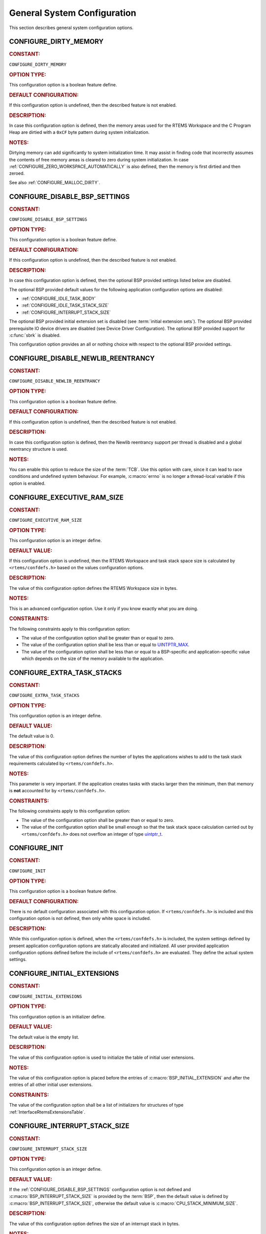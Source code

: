 .. SPDX-License-Identifier: CC-BY-SA-4.0

.. Copyright (C) 2020, 2023 embedded brains GmbH & Co. KG
.. Copyright (C) 1988, 2022 On-Line Applications Research Corporation (OAR)

.. This file is part of the RTEMS quality process and was automatically
.. generated.  If you find something that needs to be fixed or
.. worded better please post a report or patch to an RTEMS mailing list
.. or raise a bug report:
..
.. https://www.rtems.org/bugs.html
..
.. For information on updating and regenerating please refer to the How-To
.. section in the Software Requirements Engineering chapter of the
.. RTEMS Software Engineering manual.  The manual is provided as a part of
.. a release.  For development sources please refer to the online
.. documentation at:
..
.. https://docs.rtems.org

.. Generated from spec:/acfg/if/group-general

General System Configuration
============================

This section describes general system configuration options.

.. Generated from spec:/acfg/if/dirty-memory

.. raw:: latex

    \clearpage

.. index:: CONFIGURE_DIRTY_MEMORY

.. _CONFIGURE_DIRTY_MEMORY:

CONFIGURE_DIRTY_MEMORY
----------------------

.. rubric:: CONSTANT:

``CONFIGURE_DIRTY_MEMORY``

.. rubric:: OPTION TYPE:

This configuration option is a boolean feature define.

.. rubric:: DEFAULT CONFIGURATION:

If this configuration option is undefined, then the described feature is not
enabled.

.. rubric:: DESCRIPTION:

In case this configuration option is defined, then the memory areas used for
the RTEMS Workspace and the C Program Heap are dirtied with a ``0xCF`` byte
pattern during system initialization.

.. rubric:: NOTES:

Dirtying memory can add significantly to system initialization time.  It may
assist in finding code that incorrectly assumes the contents of free memory
areas is cleared to zero during system initialization.  In case
:ref:`CONFIGURE_ZERO_WORKSPACE_AUTOMATICALLY` is also defined, then the
memory is first dirtied and then zeroed.

See also :ref:`CONFIGURE_MALLOC_DIRTY`.

.. Generated from spec:/acfg/if/disable-bsp-settings

.. raw:: latex

    \clearpage

.. index:: CONFIGURE_DISABLE_BSP_SETTINGS

.. _CONFIGURE_DISABLE_BSP_SETTINGS:

CONFIGURE_DISABLE_BSP_SETTINGS
------------------------------

.. rubric:: CONSTANT:

``CONFIGURE_DISABLE_BSP_SETTINGS``

.. rubric:: OPTION TYPE:

This configuration option is a boolean feature define.

.. rubric:: DEFAULT CONFIGURATION:

If this configuration option is undefined, then the described feature is not
enabled.

.. rubric:: DESCRIPTION:

In case this configuration option is defined, then the optional BSP provided
settings listed below are disabled.

The optional BSP provided default values for the following application
configuration options are disabled:

* :ref:`CONFIGURE_IDLE_TASK_BODY`

* :ref:`CONFIGURE_IDLE_TASK_STACK_SIZE`

* :ref:`CONFIGURE_INTERRUPT_STACK_SIZE`

The optional BSP provided initial extension set is disabled (see
:term:`initial extension sets`).  The optional BSP provided
prerequisite IO device drivers are disabled (see
Device Driver Configuration).  The optional BSP provided support for
:c:func:`sbrk` is disabled.

This configuration option provides an all or nothing choice with respect to
the optional BSP provided settings.

.. Generated from spec:/acfg/if/disable-newlib-reentrancy

.. raw:: latex

    \clearpage

.. index:: CONFIGURE_DISABLE_NEWLIB_REENTRANCY

.. _CONFIGURE_DISABLE_NEWLIB_REENTRANCY:

CONFIGURE_DISABLE_NEWLIB_REENTRANCY
-----------------------------------

.. rubric:: CONSTANT:

``CONFIGURE_DISABLE_NEWLIB_REENTRANCY``

.. rubric:: OPTION TYPE:

This configuration option is a boolean feature define.

.. rubric:: DEFAULT CONFIGURATION:

If this configuration option is undefined, then the described feature is not
enabled.

.. rubric:: DESCRIPTION:

In case this configuration option is defined, then the Newlib reentrancy
support per thread is disabled and a global reentrancy structure is used.

.. rubric:: NOTES:

You can enable this option to reduce the size of the :term:`TCB`.  Use this
option with care, since it can lead to race conditions and undefined system
behaviour.  For example, :c:macro:`errno` is no longer a thread-local
variable if this option is enabled.

.. Generated from spec:/acfg/if/executive-ram-size

.. raw:: latex

    \clearpage

.. index:: CONFIGURE_EXECUTIVE_RAM_SIZE

.. _CONFIGURE_EXECUTIVE_RAM_SIZE:

CONFIGURE_EXECUTIVE_RAM_SIZE
----------------------------

.. rubric:: CONSTANT:

``CONFIGURE_EXECUTIVE_RAM_SIZE``

.. rubric:: OPTION TYPE:

This configuration option is an integer define.

.. rubric:: DEFAULT VALUE:

If this configuration option is undefined, then the RTEMS Workspace and task
stack space size is calculated by ``<rtems/confdefs.h>`` based on the
values configuration options.

.. rubric:: DESCRIPTION:

The value of this configuration option defines the RTEMS Workspace size in
bytes.

.. rubric:: NOTES:

This is an advanced configuration option.  Use it only if you know exactly
what you are doing.

.. rubric:: CONSTRAINTS:

The following constraints apply to this configuration option:

* The value of the configuration option shall be greater than or equal to zero.

* The value of the configuration option shall be less than or equal to
  `UINTPTR_MAX <https://en.cppreference.com/w/c/types/integer>`_.

* The value of the configuration option shall be less than or equal to a
  BSP-specific and application-specific value which depends on the size of the
  memory available to the application.

.. Generated from spec:/acfg/if/extra-task-stacks

.. raw:: latex

    \clearpage

.. index:: CONFIGURE_EXTRA_TASK_STACKS
.. index:: memory for task tasks

.. _CONFIGURE_EXTRA_TASK_STACKS:

CONFIGURE_EXTRA_TASK_STACKS
---------------------------

.. rubric:: CONSTANT:

``CONFIGURE_EXTRA_TASK_STACKS``

.. rubric:: OPTION TYPE:

This configuration option is an integer define.

.. rubric:: DEFAULT VALUE:

The default value is 0.

.. rubric:: DESCRIPTION:

The value of this configuration option defines the number of bytes the
applications wishes to add to the task stack requirements calculated by
``<rtems/confdefs.h>``.

.. rubric:: NOTES:

This parameter is very important.  If the application creates tasks with
stacks larger then the minimum, then that memory is **not** accounted for by
``<rtems/confdefs.h>``.

.. rubric:: CONSTRAINTS:

The following constraints apply to this configuration option:

* The value of the configuration option shall be greater than or equal to zero.

* The value of the configuration option shall be small enough so that the task
  stack space calculation carried out by ``<rtems/confdefs.h>`` does not
  overflow an integer of type `uintptr_t
  <https://en.cppreference.com/w/c/types/integer>`_.

.. Generated from spec:/acfg/if/init

.. raw:: latex

    \clearpage

.. index:: CONFIGURE_INIT

.. _CONFIGURE_INIT:

CONFIGURE_INIT
--------------

.. rubric:: CONSTANT:

``CONFIGURE_INIT``

.. rubric:: OPTION TYPE:

This configuration option is a boolean feature define.

.. rubric:: DEFAULT CONFIGURATION:

There is no default configuration associated with this configuration option.
If ``<rtems/confdefs.h>`` is included and this configuration option is not
defined, then only white space is included.

.. rubric:: DESCRIPTION:

While this configuration option is defined, when the ``<rtems/confdefs.h>``
is included, the system settings defined by present application configuration
options are statically allocated and initialized.  All user provided
application configuration options defined before the include of
``<rtems/confdefs.h>`` are evaluated.  They define the actual system
settings.

.. Generated from spec:/acfg/if/initial-extensions

.. raw:: latex

    \clearpage

.. index:: CONFIGURE_INITIAL_EXTENSIONS

.. _CONFIGURE_INITIAL_EXTENSIONS:

CONFIGURE_INITIAL_EXTENSIONS
----------------------------

.. rubric:: CONSTANT:

``CONFIGURE_INITIAL_EXTENSIONS``

.. rubric:: OPTION TYPE:

This configuration option is an initializer define.

.. rubric:: DEFAULT VALUE:

The default value is the empty list.

.. rubric:: DESCRIPTION:

The value of this configuration option is used to initialize the table of
initial user extensions.

.. rubric:: NOTES:

The value of this configuration option is placed before the entries of
:c:macro:`BSP_INITIAL_EXTENSION` and after the entries of all other
initial user extensions.

.. rubric:: CONSTRAINTS:

The value of the configuration option shall be a list of initializers for
structures of type :ref:`InterfaceRtemsExtensionsTable`.

.. Generated from spec:/acfg/if/interrupt-stack-size

.. raw:: latex

    \clearpage

.. index:: CONFIGURE_INTERRUPT_STACK_SIZE
.. index:: interrupt stack size

.. _CONFIGURE_INTERRUPT_STACK_SIZE:

CONFIGURE_INTERRUPT_STACK_SIZE
------------------------------

.. rubric:: CONSTANT:

``CONFIGURE_INTERRUPT_STACK_SIZE``

.. rubric:: OPTION TYPE:

This configuration option is an integer define.

.. rubric:: DEFAULT VALUE:

If the :ref:`CONFIGURE_DISABLE_BSP_SETTINGS` configuration option is not defined and
:c:macro:`BSP_INTERRUPT_STACK_SIZE` is provided by the
:term:`BSP`, then the default value is defined by
:c:macro:`BSP_INTERRUPT_STACK_SIZE`, otherwise the default value is
:c:macro:`CPU_STACK_MINIMUM_SIZE`.

.. rubric:: DESCRIPTION:

The value of this configuration option defines the size of an interrupt stack
in bytes.

.. rubric:: NOTES:

There is one interrupt stack available for each configured processor
(:ref:`CONFIGURE_MAXIMUM_PROCESSORS`).  The interrupt stack areas are
statically allocated in a special linker section (``.rtemsstack.interrupt``).
The placement of this linker section is BSP-specific.

Some BSPs use the interrupt stack as the initialization stack which is used
to perform the sequential system initialization before the multithreading
is started.

The interrupt stacks are covered by the stack checker, see
:ref:`CONFIGURE_STACK_CHECKER_ENABLED`.  However, using a too small interrupt stack
size may still result in undefined behaviour.

The interrupt stack size may depend on the interrupt priority settings, see
also :ref:`InterfaceRtemsInterruptSetPriority`.

In releases before RTEMS 5.1 the default value was
:ref:`CONFIGURE_MINIMUM_TASK_STACK_SIZE` instead of
:c:macro:`CPU_STACK_MINIMUM_SIZE`.

.. rubric:: CONSTRAINTS:

The following constraints apply to this configuration option:

* The value of the configuration option shall be greater than or equal to a
  BSP-specific and application-specific minimum value.

* The value of the configuration option shall be small enough so that the
  interrupt stack area calculation carried out by ``<rtems/confdefs.h>`` does
  not overflow an integer of type `size_t
  <https://en.cppreference.com/w/c/types/size_t>`_.

* The value of the configuration option shall be aligned according to
  :c:macro:`CPU_INTERRUPT_STACK_ALIGNMENT`.

.. Generated from spec:/acfg/if/malloc-dirty

.. raw:: latex

    \clearpage

.. index:: CONFIGURE_MALLOC_DIRTY

.. _CONFIGURE_MALLOC_DIRTY:

CONFIGURE_MALLOC_DIRTY
----------------------

.. rubric:: CONSTANT:

``CONFIGURE_MALLOC_DIRTY``

.. rubric:: OPTION TYPE:

This configuration option is a boolean feature define.

.. rubric:: DEFAULT CONFIGURATION:

If this configuration option is undefined, then the described feature is not
enabled.

.. rubric:: DESCRIPTION:

In case this configuration option is defined, then each memory area returned
by C Program Heap allocator functions such as :c:func:`malloc` is dirtied
with a ``0xCF`` byte pattern before it is handed over to the application.

.. rubric:: NOTES:

The dirtying performed by this option is carried out for each successful
memory allocation from the C Program Heap in contrast to
:ref:`CONFIGURE_DIRTY_MEMORY` which dirties the memory only once during the
system initialization.

.. Generated from spec:/acfg/if/max-file-descriptors

.. raw:: latex

    \clearpage

.. index:: CONFIGURE_MAXIMUM_FILE_DESCRIPTORS
.. index:: maximum file descriptors

.. _CONFIGURE_MAXIMUM_FILE_DESCRIPTORS:

CONFIGURE_MAXIMUM_FILE_DESCRIPTORS
----------------------------------

.. rubric:: CONSTANT:

``CONFIGURE_MAXIMUM_FILE_DESCRIPTORS``

.. rubric:: OPTION TYPE:

This configuration option is an integer define.

.. rubric:: DEFAULT VALUE:

The default value is 3.

.. rubric:: DESCRIPTION:

The value of this configuration option defines the maximum number of file
like objects that can be concurrently open.

.. rubric:: NOTES:

The default value of three file descriptors allows RTEMS to support standard
input, output, and error I/O streams on :file:`/dev/console`.

.. rubric:: CONSTRAINTS:

The following constraints apply to this configuration option:

* The value of the configuration option shall be greater than or equal to zero.

* The value of the configuration option shall be less than or equal to
  `SIZE_MAX <https://en.cppreference.com/w/c/types/limits>`_.

* The value of the configuration option shall be less than or equal to a
  BSP-specific and application-specific value which depends on the size of the
  memory available to the application.

.. Generated from spec:/acfg/if/max-processors

.. raw:: latex

    \clearpage

.. index:: CONFIGURE_MAXIMUM_PROCESSORS

.. _CONFIGURE_MAXIMUM_PROCESSORS:

CONFIGURE_MAXIMUM_PROCESSORS
----------------------------

.. rubric:: CONSTANT:

``CONFIGURE_MAXIMUM_PROCESSORS``

.. rubric:: OPTION TYPE:

This configuration option is an integer define.

.. rubric:: DEFAULT VALUE:

The default value is 1.

.. rubric:: DESCRIPTION:

The value of this configuration option defines the maximum number of
processors an application intends to use.  The number of actually available
processors depends on the hardware and may be less.  It is recommended to use
the smallest value suitable for the application in order to save memory.
Each processor needs an IDLE task stack and interrupt stack for example.

.. rubric:: NOTES:

If there are more processors available than configured, the rest will be
ignored.

This configuration option is only evaluated in SMP configurations of RTEMS
(e.g. RTEMS was built with the SMP build configuration option enabled).
In all other configurations it has no effect.

.. rubric:: CONSTRAINTS:

The following constraints apply to this configuration option:

* The value of the configuration option shall be greater than or equal to one.

* The value of the configuration option shall be less than or equal to
  :c:macro:`CPU_MAXIMUM_PROCESSORS`.

.. Generated from spec:/acfg/if/max-thread-local-storage-size

.. raw:: latex

    \clearpage

.. index:: CONFIGURE_MAXIMUM_THREAD_LOCAL_STORAGE_SIZE

.. _CONFIGURE_MAXIMUM_THREAD_LOCAL_STORAGE_SIZE:

CONFIGURE_MAXIMUM_THREAD_LOCAL_STORAGE_SIZE
-------------------------------------------

.. rubric:: CONSTANT:

``CONFIGURE_MAXIMUM_THREAD_LOCAL_STORAGE_SIZE``

.. rubric:: OPTION TYPE:

This configuration option is an integer define.

.. rubric:: DEFAULT VALUE:

The default value is 0.

.. rubric:: DESCRIPTION:

If the value of this configuration option is greater than zero, then it
defines the maximum thread-local storage size, otherwise the thread-local
storage size is defined by the linker depending on the thread-local storage
objects used by the application in the statically-linked executable.

.. rubric:: NOTES:

This configuration option can be used to reserve space for the dynamic linking
of modules with thread-local storage objects.

If the thread-local storage size defined by the thread-local storage
objects used by the application in the statically-linked executable is greater
than a non-zero value of this configuration option, then a fatal error will
occur during system initialization.

Use :c:func:`RTEMS_ALIGN_UP` and
:c:macro:`RTEMS_TASK_STORAGE_ALIGNMENT` to adjust the size to meet the
minimum alignment requirement of a thread-local storage area.

The actual thread-local storage size is determined when the application
executable is linked.  The ``rtems-exeinfo`` command line tool included in
the RTEMS Tools can be used to obtain the thread-local storage size and
alignment of an application executable.

.. rubric:: CONSTRAINTS:

The following constraints apply to this configuration option:

* The value of the configuration option shall be greater than or equal to zero.

* The value of the configuration option shall be less than or equal to
  `SIZE_MAX <https://en.cppreference.com/w/c/types/limits>`_.

* The value of the configuration option shall be an integral multiple of
  :c:macro:`RTEMS_TASK_STORAGE_ALIGNMENT`.

.. Generated from spec:/acfg/if/max-thread-name-size

.. raw:: latex

    \clearpage

.. index:: CONFIGURE_MAXIMUM_THREAD_NAME_SIZE
.. index:: maximum thread name size

.. _CONFIGURE_MAXIMUM_THREAD_NAME_SIZE:

CONFIGURE_MAXIMUM_THREAD_NAME_SIZE
----------------------------------

.. rubric:: CONSTANT:

``CONFIGURE_MAXIMUM_THREAD_NAME_SIZE``

.. rubric:: OPTION TYPE:

This configuration option is an integer define.

.. rubric:: DEFAULT VALUE:

The default value is 16.

.. rubric:: DESCRIPTION:

The value of this configuration option defines the maximum thread name size
including the terminating ``NUL`` character.

.. rubric:: NOTES:

The default value was chosen for Linux compatibility, see
`pthread_setname_np() <http://man7.org/linux/man-pages/man3/pthread_setname_np.3.html>`_.

The size of the thread control block is increased by the maximum thread name
size.

This configuration option is available since RTEMS 5.1.

.. rubric:: CONSTRAINTS:

The following constraints apply to this configuration option:

* The value of the configuration option shall be greater than or equal to zero.

* The value of the configuration option shall be less than or equal to
  `SIZE_MAX <https://en.cppreference.com/w/c/types/limits>`_.

* The value of the configuration option shall be less than or equal to a
  BSP-specific and application-specific value which depends on the size of the
  memory available to the application.

.. Generated from spec:/acfg/if/memory-overhead

.. raw:: latex

    \clearpage

.. index:: CONFIGURE_MEMORY_OVERHEAD

.. _CONFIGURE_MEMORY_OVERHEAD:

CONFIGURE_MEMORY_OVERHEAD
-------------------------

.. rubric:: CONSTANT:

``CONFIGURE_MEMORY_OVERHEAD``

.. rubric:: OPTION TYPE:

This configuration option is an integer define.

.. rubric:: DEFAULT VALUE:

The default value is 0.

.. rubric:: DESCRIPTION:

The value of this configuration option defines the number of kilobytes the
application wishes to add to the RTEMS Workspace size calculated by
``<rtems/confdefs.h>``.

.. rubric:: NOTES:

This configuration option should only be used when it is suspected that a bug
in ``<rtems/confdefs.h>`` has resulted in an underestimation.  Typically the
memory allocation will be too low when an application does not account for
all message queue buffers or task stacks, see
:ref:`CONFIGURE_MESSAGE_BUFFER_MEMORY`.

.. rubric:: CONSTRAINTS:

The following constraints apply to this configuration option:

* The value of the configuration option shall be greater than or equal to zero.

* The value of the configuration option shall be less than or equal to a
  BSP-specific and application-specific value which depends on the size of the
  memory available to the application.

* The value of the configuration option shall be small enough so that the RTEMS
  Workspace size calculation carried out by ``<rtems/confdefs.h>`` does not
  overflow an integer of type `uintptr_t
  <https://en.cppreference.com/w/c/types/integer>`_.

.. Generated from spec:/acfg/if/message-buffer-memory

.. raw:: latex

    \clearpage

.. index:: CONFIGURE_MESSAGE_BUFFER_MEMORY
.. index:: configure message queue buffer memory
.. index:: CONFIGURE_MESSAGE_BUFFERS_FOR_QUEUE
.. index:: memory for a single message queue's buffers

.. _CONFIGURE_MESSAGE_BUFFER_MEMORY:

CONFIGURE_MESSAGE_BUFFER_MEMORY
-------------------------------

.. rubric:: CONSTANT:

``CONFIGURE_MESSAGE_BUFFER_MEMORY``

.. rubric:: OPTION TYPE:

This configuration option is an integer define.

.. rubric:: DEFAULT VALUE:

The default value is 0.

.. rubric:: DESCRIPTION:

The value of this configuration option defines the number of bytes reserved
for message queue buffers in the RTEMS Workspace.

.. rubric:: NOTES:

The configuration options :ref:`CONFIGURE_MAXIMUM_MESSAGE_QUEUES` and
:ref:`CONFIGURE_MAXIMUM_POSIX_MESSAGE_QUEUES` define only how many message
queues can be created by the application.  The memory for the message
buffers is configured by this option.  For each message queue you have to
reserve some memory for the message buffers.  The size depends on the
maximum number of pending messages and the maximum size of the messages of
a message queue.  Use the ``CONFIGURE_MESSAGE_BUFFERS_FOR_QUEUE()`` macro
to specify the message buffer memory for each message queue and sum them up
to define the value for ``CONFIGURE_MAXIMUM_MESSAGE_QUEUES``.

The interface for the ``CONFIGURE_MESSAGE_BUFFERS_FOR_QUEUE()`` help
macro is as follows:

.. code-block:: c

    CONFIGURE_MESSAGE_BUFFERS_FOR_QUEUE( max_messages, max_msg_size )

Where ``max_messages`` is the maximum number of pending messages and
``max_msg_size`` is the maximum size in bytes of the messages of the
corresponding message queue.  Both parameters shall be compile time
constants.  Not using this help macro (e.g. just using
``max_messages * max_msg_size``) may result in an underestimate of the
RTEMS Workspace size.

The following example illustrates how the
``CONFIGURE_MESSAGE_BUFFERS_FOR_QUEUE()`` help macro can be used to assist in
calculating the message buffer memory required.  In this example, there are
two message queues used in this application.  The first message queue has a
maximum of 24 pending messages with the message structure defined by the
type ``one_message_type``.  The other message queue has a maximum of 500
pending messages with the message structure defined by the type
``other_message_type``.

.. code-block:: c

    #define CONFIGURE_MESSAGE_BUFFER_MEMORY ( \
        CONFIGURE_MESSAGE_BUFFERS_FOR_QUEUE( \
          24, \
          sizeof( one_message_type ) \
        ) \
        + CONFIGURE_MESSAGE_BUFFERS_FOR_QUEUE( \
          500, \
          sizeof( other_message_type ) \
        ) \
      )

.. rubric:: CONSTRAINTS:

The following constraints apply to this configuration option:

* The value of the configuration option shall be greater than or equal to zero.

* The value of the configuration option shall be less than or equal to a
  BSP-specific and application-specific value which depends on the size of the
  memory available to the application.

* The value of the configuration option shall be small enough so that the RTEMS
  Workspace size calculation carried out by ``<rtems/confdefs.h>`` does not
  overflow an integer of type `uintptr_t
  <https://en.cppreference.com/w/c/types/integer>`_.

.. Generated from spec:/acfg/if/microseconds-per-tick

.. raw:: latex

    \clearpage

.. index:: CONFIGURE_MICROSECONDS_PER_TICK
.. index:: clock tick quantum
.. index:: tick quantum

.. _CONFIGURE_MICROSECONDS_PER_TICK:

CONFIGURE_MICROSECONDS_PER_TICK
-------------------------------

.. rubric:: CONSTANT:

``CONFIGURE_MICROSECONDS_PER_TICK``

.. rubric:: OPTION TYPE:

This configuration option is an integer define.

.. rubric:: DEFAULT VALUE:

The default value is 10000.

.. rubric:: DESCRIPTION:

The value of this configuration option defines the length of time in
microseconds between clock ticks (clock tick quantum).

When the clock tick quantum value is too low, the system will spend so much
time processing clock ticks that it does not have processing time available
to perform application work. In this case, the system will become
unresponsive.

The lowest practical time quantum varies widely based upon the speed of the
target hardware and the architectural overhead associated with
interrupts. In general terms, you do not want to configure it lower than is
needed for the application.

The clock tick quantum should be selected such that it all blocking and
delay times in the application are evenly divisible by it. Otherwise,
rounding errors will be introduced which may negatively impact the
application.

.. rubric:: NOTES:

This configuration option has no impact if the Clock Driver is not
configured, see :ref:`CONFIGURE_APPLICATION_DOES_NOT_NEED_CLOCK_DRIVER`.

There may be Clock Driver specific limits on the resolution or maximum value
of a clock tick quantum.

.. rubric:: CONSTRAINTS:

The following constraints apply to this configuration option:

* The value of the configuration option shall be greater than or equal to a
  value defined by the :term:`Clock Driver`.

* The value of the configuration option shall be less than or equal to a value
  defined by the :term:`Clock Driver`.

* The resulting clock ticks per second should be an integer.

.. Generated from spec:/acfg/if/min-task-stack-size

.. raw:: latex

    \clearpage

.. index:: CONFIGURE_MINIMUM_TASK_STACK_SIZE
.. index:: minimum task stack size

.. _CONFIGURE_MINIMUM_TASK_STACK_SIZE:

CONFIGURE_MINIMUM_TASK_STACK_SIZE
---------------------------------

.. rubric:: CONSTANT:

``CONFIGURE_MINIMUM_TASK_STACK_SIZE``

.. rubric:: OPTION TYPE:

This configuration option is an integer define.

.. rubric:: DEFAULT VALUE:

The default value is :c:macro:`CPU_STACK_MINIMUM_SIZE`.

.. rubric:: DESCRIPTION:

The value of this configuration option defines the minimum stack size in
bytes for every user task or thread in the system.

.. rubric:: NOTES:

Adjusting this parameter should be done with caution.  Examining the actual
stack usage using the stack checker usage reporting facility is recommended
(see also :ref:`CONFIGURE_STACK_CHECKER_ENABLED`).

This parameter can be used to lower the minimum from that recommended. This
can be used in low memory systems to reduce memory consumption for
stacks. However, this shall be done with caution as it could increase the
possibility of a blown task stack.

This parameter can be used to increase the minimum from that
recommended. This can be used in higher memory systems to reduce the risk
of stack overflow without performing analysis on actual consumption.

By default, this configuration parameter defines also the minimum stack
size of POSIX threads.  This can be changed with the
:ref:`CONFIGURE_MINIMUM_POSIX_THREAD_STACK_SIZE`
configuration option.

In releases before RTEMS 5.1 the ``CONFIGURE_MINIMUM_TASK_STACK_SIZE`` was
used to define the default value of :ref:`CONFIGURE_INTERRUPT_STACK_SIZE`.

.. rubric:: CONSTRAINTS:

The following constraints apply to this configuration option:

* The value of the configuration option shall be small enough so that the task
  stack space calculation carried out by ``<rtems/confdefs.h>`` does not
  overflow an integer of type `uintptr_t
  <https://en.cppreference.com/w/c/types/integer>`_.

* The value of the configuration option shall be greater than or equal to a
  BSP-specific and application-specific minimum value.

.. Generated from spec:/acfg/if/stack-checker-enabled

.. raw:: latex

    \clearpage

.. index:: CONFIGURE_STACK_CHECKER_ENABLED

.. _CONFIGURE_STACK_CHECKER_ENABLED:

CONFIGURE_STACK_CHECKER_ENABLED
-------------------------------

.. rubric:: CONSTANT:

``CONFIGURE_STACK_CHECKER_ENABLED``

.. rubric:: OPTION TYPE:

This configuration option is a boolean feature define.

.. rubric:: DEFAULT CONFIGURATION:

If this configuration option is undefined, then the described feature is not
enabled.

.. rubric:: DESCRIPTION:

In case this configuration option is defined, then the stack checker is
enabled.

.. rubric:: NOTES:

The stack checker performs run-time stack bounds checking.  This increases
the time required to create tasks as well as adding overhead to each context
switch.

In 4.9 and older, this configuration option was named ``STACK_CHECKER_ON``.

.. Generated from spec:/acfg/if/ticks-per-time-slice

.. raw:: latex

    \clearpage

.. index:: CONFIGURE_TICKS_PER_TIMESLICE
.. index:: ticks per timeslice

.. _CONFIGURE_TICKS_PER_TIMESLICE:

CONFIGURE_TICKS_PER_TIMESLICE
-----------------------------

.. rubric:: CONSTANT:

``CONFIGURE_TICKS_PER_TIMESLICE``

.. rubric:: OPTION TYPE:

This configuration option is an integer define.

.. rubric:: DEFAULT VALUE:

The default value is 50.

.. rubric:: DESCRIPTION:

The value of this configuration option defines the length of the timeslice
quantum in ticks for each task.

.. rubric:: NOTES:

This configuration option has no impact if the Clock Driver is not
configured, see :ref:`CONFIGURE_APPLICATION_DOES_NOT_NEED_CLOCK_DRIVER`.

.. rubric:: CONSTRAINTS:

The following constraints apply to this configuration option:

* The value of the configuration option shall be greater than or equal to one.

* The value of the configuration option shall be less than or equal to
  `UINT32_MAX <https://en.cppreference.com/w/c/types/integer>`_.

.. Generated from spec:/acfg/if/unified-work-areas

.. raw:: latex

    \clearpage

.. index:: CONFIGURE_UNIFIED_WORK_AREAS
.. index:: unified work areas
.. index:: separate work areas
.. index:: RTEMS Workspace
.. index:: C Program Heap

.. _CONFIGURE_UNIFIED_WORK_AREAS:

CONFIGURE_UNIFIED_WORK_AREAS
----------------------------

.. rubric:: CONSTANT:

``CONFIGURE_UNIFIED_WORK_AREAS``

.. rubric:: OPTION TYPE:

This configuration option is a boolean feature define.

.. rubric:: DEFAULT CONFIGURATION:

If this configuration option is undefined, then there will be separate memory
pools for the RTEMS Workspace and C Program Heap.

.. rubric:: DESCRIPTION:

In case this configuration option is defined, then the RTEMS Workspace and
the C Program Heap will be one pool of memory.

.. rubric:: NOTES:

Having separate pools does have some advantages in the event a task blows a
stack or writes outside its memory area. However, in low memory systems the
overhead of the two pools plus the potential for unused memory in either
pool is very undesirable.

In high memory environments, this is desirable when you want to use the
:ref:`ConfigUnlimitedObjects` option.  You will be able to create objects
until you run out of all available memory rather then just until you run out
of RTEMS Workspace.

.. Generated from spec:/acfg/if/unlimited-allocation-size

.. raw:: latex

    \clearpage

.. index:: CONFIGURE_UNLIMITED_ALLOCATION_SIZE

.. _CONFIGURE_UNLIMITED_ALLOCATION_SIZE:

CONFIGURE_UNLIMITED_ALLOCATION_SIZE
-----------------------------------

.. rubric:: CONSTANT:

``CONFIGURE_UNLIMITED_ALLOCATION_SIZE``

.. rubric:: OPTION TYPE:

This configuration option is an integer define.

.. rubric:: DEFAULT VALUE:

The default value is 8.

.. rubric:: DESCRIPTION:

If :ref:`CONFIGURE_UNLIMITED_OBJECTS` is defined, then the value of this
configuration option defines the default objects maximum of all object
classes supporting :ref:`ConfigUnlimitedObjects` to
``rtems_resource_unlimited( CONFIGURE_UNLIMITED_ALLOCATION_SIZE )``.

.. rubric:: NOTES:

By allowing users to declare all resources as being unlimited the user can
avoid identifying and limiting the resources used.

The object maximum of each class can be configured also individually using
the :ref:`InterfaceRtemsResourceUnlimited` macro.

.. rubric:: CONSTRAINTS:

The value of the configuration option shall meet the constraints of all object
classes to which it is applied.

.. Generated from spec:/acfg/if/unlimited-objects

.. raw:: latex

    \clearpage

.. index:: CONFIGURE_UNLIMITED_OBJECTS

.. _CONFIGURE_UNLIMITED_OBJECTS:

CONFIGURE_UNLIMITED_OBJECTS
---------------------------

.. rubric:: CONSTANT:

``CONFIGURE_UNLIMITED_OBJECTS``

.. rubric:: OPTION TYPE:

This configuration option is a boolean feature define.

.. rubric:: DEFAULT CONFIGURATION:

If this configuration option is undefined, then the described feature is not
enabled.

.. rubric:: DESCRIPTION:

In case this configuration option is defined, then unlimited objects are used
by default.

.. rubric:: NOTES:

When using unlimited objects, it is common practice to also specify
:ref:`CONFIGURE_UNIFIED_WORK_AREAS` so the system operates with a single pool
of memory for both RTEMS Workspace and C Program Heap.

This option does not override an explicit configuration for a particular
object class by the user.

See also :ref:`CONFIGURE_UNLIMITED_ALLOCATION_SIZE`.

.. Generated from spec:/acfg/if/verbose-system-init

.. raw:: latex

    \clearpage

.. index:: CONFIGURE_VERBOSE_SYSTEM_INITIALIZATION

.. _CONFIGURE_VERBOSE_SYSTEM_INITIALIZATION:

CONFIGURE_VERBOSE_SYSTEM_INITIALIZATION
---------------------------------------

.. rubric:: CONSTANT:

``CONFIGURE_VERBOSE_SYSTEM_INITIALIZATION``

.. rubric:: OPTION TYPE:

This configuration option is a boolean feature define.

.. rubric:: DEFAULT CONFIGURATION:

If this configuration option is undefined, then the described feature is not
enabled.

.. rubric:: DESCRIPTION:

In case this configuration option is defined, then the system initialization
is verbose.

.. rubric:: NOTES:

You may use this feature to debug system initialization issues.  The
:ref:`InterfacePrintk` function is used to print the information.

.. Generated from spec:/acfg/if/zero-workspace-automatically

.. raw:: latex

    \clearpage

.. index:: CONFIGURE_ZERO_WORKSPACE_AUTOMATICALLY
.. index:: clear C Program Heap
.. index:: clear RTEMS Workspace
.. index:: zero C Program Heap
.. index:: zero RTEMS Workspace

.. _CONFIGURE_ZERO_WORKSPACE_AUTOMATICALLY:

CONFIGURE_ZERO_WORKSPACE_AUTOMATICALLY
--------------------------------------

.. rubric:: CONSTANT:

``CONFIGURE_ZERO_WORKSPACE_AUTOMATICALLY``

.. rubric:: OPTION TYPE:

This configuration option is a boolean feature define.

.. rubric:: DEFAULT CONFIGURATION:

If this configuration option is undefined, then the described feature is not
enabled.

.. rubric:: DESCRIPTION:

In case this configuration option is defined, then the memory areas used for
the RTEMS Workspace and the C Program Heap are zeroed with a ``0x00`` byte
pattern during system initialization.

.. rubric:: NOTES:

Zeroing memory can add significantly to the system initialization time. It is
not necessary for RTEMS but is often assumed by support libraries.  In case
:ref:`CONFIGURE_DIRTY_MEMORY` is also defined, then the memory is first
dirtied and then zeroed.
